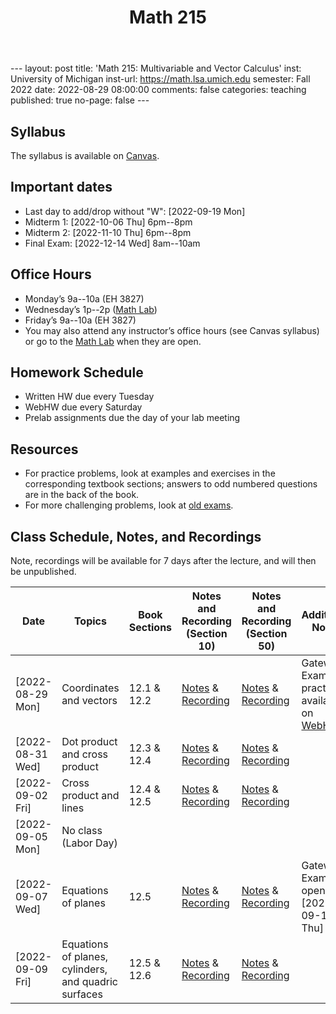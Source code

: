 #+TITLE: Math 215 
#+OPTIONS: num:nil
#+EXPORT_FILE_NAME: ./2022-08-29-math-215.md
#+OPTIONS: toc:nil
#+OPTIONS: html-postamble:nil
#+OPTIONS: -:nil
---
layout: post
title: 'Math 215: Multivariable and Vector Calculus'
inst: University of Michigan
inst-url: https://math.lsa.umich.edu
semester: Fall 2022
date: 2022-08-29 08:00:00
comments: false
categories: teaching
published: true
no-page: false 
---
** Syllabus
The syllabus is available on [[https://canvas.it.umich.edu/][Canvas]].
** Important dates
+ Last day to add/drop without "W": [2022-09-19 Mon]
+ Midterm 1: [2022-10-06 Thu] 6pm--8pm
+ Midterm 2: [2022-11-10 Thu] 6pm--8pm
+ Final Exam: [2022-12-14 Wed] 8am--10am
** Office Hours
+ Monday’s 9a--10a (EH 3827)
+ Wednesday’s 1p--2p ([[https://lsa.umich.edu/math/undergraduates/course-resources/math-lab.html][Math Lab]])
+ Friday’s 9a--10a (EH 3827)
+ You may also attend any instructor’s office hours (see Canvas syllabus) or go to the [[https://lsa.umich.edu/math/undergraduates/course-resources/math-lab.html][Math Lab]] when they are open.
** Homework Schedule
+ Written HW due every Tuesday
+ WebHW due every Saturday
+ Prelab assignments due the day of your lab meeting
** Resources
+ For practice problems, look at examples and exercises in the corresponding textbook sections; answers to odd numbered questions are in the back of the book.
+ For more challenging problems, look at [[http://www.math.lsa.umich.edu/courses/215/17exampractice/][old exams]].
** Class Schedule, Notes, and Recordings
Note, recordings will be available for 7 days after the lecture, and will then be unpublished.

| Date             | Topics                                               | Book Sections | Notes and Recording (Section 10) | Notes and Recording (Section 50) | Additional Notes                             |
|------------------+------------------------------------------------------+---------------+----------------------------------+----------------------------------+----------------------------------------------|
| [2022-08-29 Mon] | Coordinates and vectors                              | 12.1 & 12.2   | [[https://www.dropbox.com/s/x1y5nwebgf224zb/20220829-Coordinate%20Systems%20-%20Section%2010.pdf?dl=0][Notes]] & [[https://leccap.engin.umich.edu/leccap/player/r/WZm1fj][Recording]]                | [[https://www.dropbox.com/s/yao7p81etf6psgi/20220829-Coordinate%20Systems%20-%20Section%2050.pdf?dl=0][Notes]] & [[https://leccap.engin.umich.edu/leccap/player/r/nJfUmW][Recording]]                | Gateway Exam practice is available on [[https://instruct.math.lsa.umich.edu/][WebHW]]  |
| [2022-08-31 Wed] | Dot product and cross product                        | 12.3 & 12.4   | [[https://www.dropbox.com/s/7bzhckts8ye1sba/20220831-Vectors%20and%20Dot%20Products%20-%20Section%2010.pdf?dl=0][Notes]] & [[https://leccap.engin.umich.edu/leccap/player/r/ufG9tW][Recording]]                | [[https://www.dropbox.com/s/efj7mtrkarfuos1/20220831-Vectors%20and%20Dot%20Products%20-%20Section%2050.pdf?dl=0][Notes]] & [[https://leccap.engin.umich.edu/leccap/player/r/0SwMYu][Recording]]                |                                              |
| [2022-09-02 Fri] | Cross product and lines                              | 12.4 & 12.5   | [[https://www.dropbox.com/s/vy37aafbsxrhqyv/20220902-Equations%20of%20Lines%20and%20Planes%20-%20Section%2010.pdf?dl=0][Notes]] & [[https://leccap.engin.umich.edu/leccap/player/r/qNqVDl][Recording]]                | [[https://www.dropbox.com/s/mmgpajc00b8ivi1/20220902-Equations%20of%20Lines%20and%20Planes%20-%20Section%2050.pdf?dl=0][Notes]] & [[https://leccap.engin.umich.edu/leccap/player/r/5NImPy][Recording]]                |                                              |
| [2022-09-05 Mon] | No class (Labor Day)                                 |               |                                  |                                  |                                              |
| [2022-09-07 Wed] | Equations of planes                                  | 12.5          | [[https://www.dropbox.com/s/hdoa5rwc8o75yky/20220907-Equations%20of%20planes%20-%20Section%2010.pdf?dl=0][Notes]] & [[https://leccap.engin.umich.edu/leccap/player/r/fKGlqr][Recording]]                | [[https://www.dropbox.com/s/f4kazcwm42vb8gn/20220907-Equations%20of%20planes%20-%20Section%2050.pdf?dl=0][Notes]] & [[https://leccap.engin.umich.edu/leccap/player/r/k6khrD][Recording]]                | Gateway Exam is open until  [2022-09-15 Thu] |
| [2022-09-09 Fri] | Equations of planes, cylinders, and quadric surfaces | 12.5 & 12.6   | [[https://www.dropbox.com/s/cbdgf894hj31s4d/20220909-Equations%20of%20planes%2C%20cylinders%2C%20and%20quadric%20surfaces%20-%20Section%2010.pdf?dl=0][Notes]] & [[https://leccap.engin.umich.edu/leccap/player/r/F9npOd][Recording]]                | [[https://www.dropbox.com/s/9dfipzvxrzb8w24/20220909-Equations%20of%20planes%2C%20cylinders%2C%20and%20quadric%20surfaces%20-%20Section%2050.pdf?dl=0][Notes]] & [[https://leccap.engin.umich.edu/leccap/player/r/NeiIMM][Recording]]                |                                              |

# Local Variables:
# after-save-hook: (lambda nil (when (org-html-export-to-html) (rename-file "_math215.md" "2022-08-29-math-215.md" t)))
# End:
